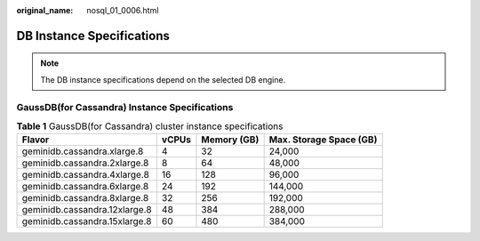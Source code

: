 :original_name: nosql_01_0006.html

.. _nosql_01_0006:

DB Instance Specifications
==========================

.. note::

   The DB instance specifications depend on the selected DB engine.

GaussDB(for Cassandra) Instance Specifications
----------------------------------------------

.. _nosql_01_0006__table33151750124715:

.. table:: **Table 1** GaussDB(for Cassandra) cluster instance specifications

   ============================= ===== =========== =======================
   Flavor                        vCPUs Memory (GB) Max. Storage Space (GB)
   ============================= ===== =========== =======================
   geminidb.cassandra.xlarge.8   4     32          24,000
   geminidb.cassandra.2xlarge.8  8     64          48,000
   geminidb.cassandra.4xlarge.8  16    128         96,000
   geminidb.cassandra.6xlarge.8  24    192         144,000
   geminidb.cassandra.8xlarge.8  32    256         192,000
   geminidb.cassandra.12xlarge.8 48    384         288,000
   geminidb.cassandra.15xlarge.8 60    480         384,000
   ============================= ===== =========== =======================
